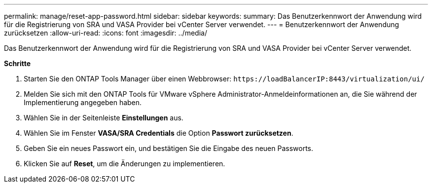 ---
permalink: manage/reset-app-password.html 
sidebar: sidebar 
keywords:  
summary: Das Benutzerkennwort der Anwendung wird für die Registrierung von SRA und VASA Provider bei vCenter Server verwendet. 
---
= Benutzerkennwort der Anwendung zurücksetzen
:allow-uri-read: 
:icons: font
:imagesdir: ../media/


[role="lead"]
Das Benutzerkennwort der Anwendung wird für die Registrierung von SRA und VASA Provider bei vCenter Server verwendet.

*Schritte*

. Starten Sie den ONTAP Tools Manager über einen Webbrowser: `\https://loadBalancerIP:8443/virtualization/ui/`
. Melden Sie sich mit den ONTAP Tools für VMware vSphere Administrator-Anmeldeinformationen an, die Sie während der Implementierung angegeben haben.
. Wählen Sie in der Seitenleiste *Einstellungen* aus.
. Wählen Sie im Fenster *VASA/SRA Credentials* die Option *Passwort zurücksetzen*.
. Geben Sie ein neues Passwort ein, und bestätigen Sie die Eingabe des neuen Passworts.
. Klicken Sie auf *Reset*, um die Änderungen zu implementieren.

